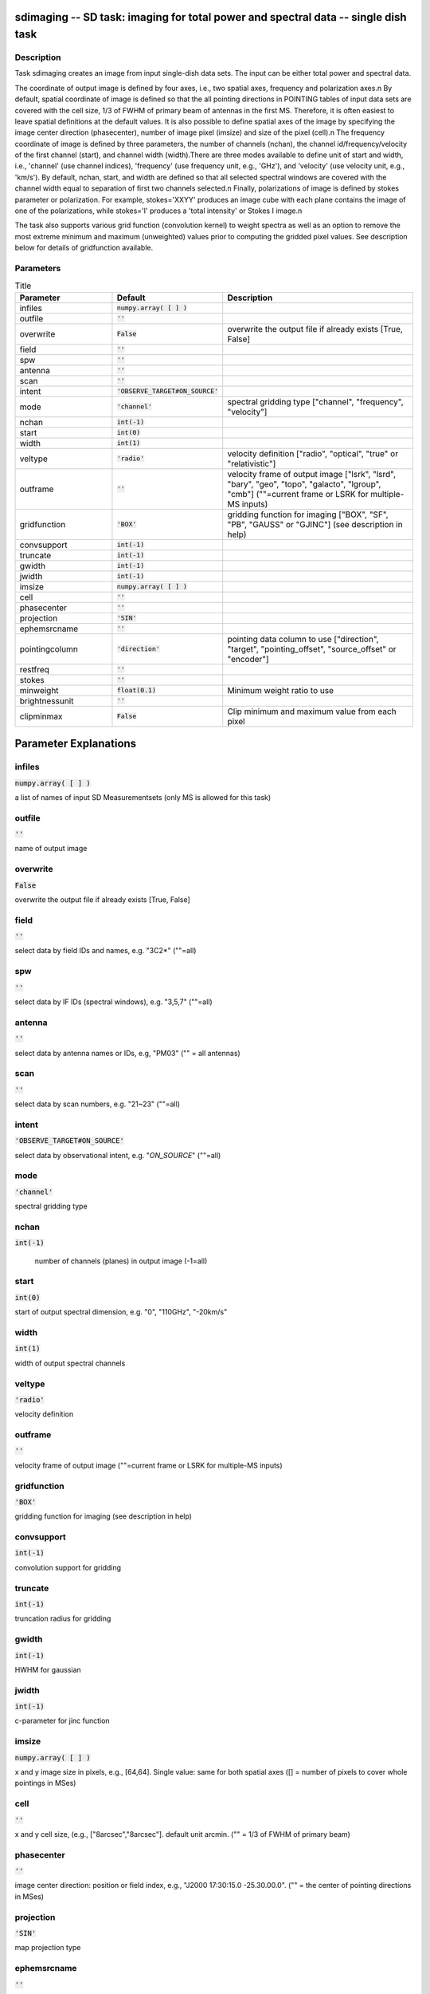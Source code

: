 sdimaging -- SD task: imaging for total power and spectral data -- single dish task
=======================================

Description
---------------------------------------

Task sdimaging creates an image from input single-dish data sets.
The input can be either total power and spectral data. 

The coordinate of output image is defined by four axes, i.e., two
spatial axes, frequency and polarization axes.\n
By default, spatial coordinate of image is defined so that the all
pointing directions in POINTING tables of input data sets are covered
with the cell size, 1/3 of FWHM of primary beam of antennas in the
first MS. Therefore, it is often easiest to leave spatial definitions
at the default values. It is also possible to define spatial axes of
the image by specifying the image center direction (phasecenter),
number of image pixel (imsize) and size of the pixel (cell).\n
The frequency coordinate of image is defined by three parameters,
the number of channels (nchan), the channel id/frequency/velocity of
the first channel (start), and channel width (width).There are three
modes available to define unit of start and width, i.e., 'channel' (use
channel indices), 'frequency' (use frequency unit, e.g., 'GHz'),
and 'velocity' (use velocity unit, e.g., 'km/s'). By default, nchan,
start, and width are defined so that all selected spectral windows are
covered with the channel width equal to separation of first two
channels selected.\n
Finally, polarizations of image is defined by stokes parameter or
polarization. For example, stokes='XXYY' produces an image cube with
each plane contains the image of one of the polarizations, while
stokes='I' produces a 'total intensity' or Stokes I image.\n

The task also supports various grid function (convolution kernel) to
weight spectra as well as an option to remove the most extreme minimum 
and maximum (unweighted) values prior to computing the gridded pixel 
values. See description below for details of gridfunction available.

  


Parameters
---------------------------------------

.. list-table:: Title
   :widths: 25 25 50 
   :header-rows: 1
   
   * - Parameter
     - Default
     - Description
   * - infiles
     - :code:`numpy.array( [  ] )`
     - 
   * - outfile
     - :code:`''`
     - 
   * - overwrite
     - :code:`False`
     - overwrite the output file if already exists [True, False]
   * - field
     - :code:`''`
     - 
   * - spw
     - :code:`''`
     - 
   * - antenna
     - :code:`''`
     - 
   * - scan
     - :code:`''`
     - 
   * - intent
     - :code:`'OBSERVE_TARGET#ON_SOURCE'`
     - 
   * - mode
     - :code:`'channel'`
     - spectral gridding type ["channel", "frequency", "velocity"]
   * - nchan
     - :code:`int(-1)`
     - 
   * - start
     - :code:`int(0)`
     - 
   * - width
     - :code:`int(1)`
     - 
   * - veltype
     - :code:`'radio'`
     - velocity definition ["radio", "optical", "true" or "relativistic"]
   * - outframe
     - :code:`''`
     - velocity frame of output image ["lsrk", "lsrd", "bary", "geo", "topo", "galacto", "lgroup", "cmb"] (""=current frame or LSRK for multiple-MS inputs)
   * - gridfunction
     - :code:`'BOX'`
     - gridding function for imaging ["BOX", "SF", "PB", "GAUSS" or "GJINC"] (see description in help)
   * - convsupport
     - :code:`int(-1)`
     - 
   * - truncate
     - :code:`int(-1)`
     - 
   * - gwidth
     - :code:`int(-1)`
     - 
   * - jwidth
     - :code:`int(-1)`
     - 
   * - imsize
     - :code:`numpy.array( [  ] )`
     - 
   * - cell
     - :code:`''`
     - 
   * - phasecenter
     - :code:`''`
     - 
   * - projection
     - :code:`'SIN'`
     - 
   * - ephemsrcname
     - :code:`''`
     - 
   * - pointingcolumn
     - :code:`'direction'`
     - pointing data column to use ["direction", "target", "pointing_offset", "source_offset" or "encoder"]
   * - restfreq
     - :code:`''`
     - 
   * - stokes
     - :code:`''`
     - 
   * - minweight
     - :code:`float(0.1)`
     - Minimum weight ratio to use
   * - brightnessunit
     - :code:`''`
     - 
   * - clipminmax
     - :code:`False`
     - Clip minimum and maximum value from each pixel


Parameter Explanations
=======================================



infiles
---------------------------------------

:code:`numpy.array( [  ] )`

a list of names of input SD Measurementsets (only MS is allowed for this task)


outfile
---------------------------------------

:code:`''`

name of output image


overwrite
---------------------------------------

:code:`False`

overwrite the output file if already exists [True, False]


field
---------------------------------------

:code:`''`

select data by field IDs and names, e.g. "3C2*" (""=all)


spw
---------------------------------------

:code:`''`

select data by IF IDs (spectral windows), e.g. "3,5,7" (""=all)


antenna
---------------------------------------

:code:`''`

select data by antenna names or IDs, e.g, "PM03" ("" = all antennas)


scan
---------------------------------------

:code:`''`

select data by scan numbers, e.g. "21~23" (""=all)


intent
---------------------------------------

:code:`'OBSERVE_TARGET#ON_SOURCE'`

select data by observational intent, e.g. "*ON_SOURCE*" (""=all)


mode
---------------------------------------

:code:`'channel'`

spectral gridding type


nchan
---------------------------------------

:code:`int(-1)`

 number of channels (planes) in output image (-1=all)


start
---------------------------------------

:code:`int(0)`

start of output spectral dimension, e.g. "0", "110GHz", "-20km/s"


width
---------------------------------------

:code:`int(1)`

width of output spectral channels


veltype
---------------------------------------

:code:`'radio'`

velocity definition


outframe
---------------------------------------

:code:`''`

velocity frame of output image (""=current frame or LSRK for multiple-MS inputs)


gridfunction
---------------------------------------

:code:`'BOX'`

gridding function for imaging (see description in help)


convsupport
---------------------------------------

:code:`int(-1)`

convolution support for gridding


truncate
---------------------------------------

:code:`int(-1)`

truncation radius for gridding


gwidth
---------------------------------------

:code:`int(-1)`

HWHM for gaussian


jwidth
---------------------------------------

:code:`int(-1)`

c-parameter for jinc function


imsize
---------------------------------------

:code:`numpy.array( [  ] )`

x and y image size in pixels, e.g., [64,64]. Single value: same for both spatial axes ([] = number of pixels to cover whole pointings in MSes)


cell
---------------------------------------

:code:`''`

x and y cell size, (e.g., ["8arcsec","8arcsec"]. default unit arcmin. ("" = 1/3 of FWHM of primary beam)


phasecenter
---------------------------------------

:code:`''`

image center direction: position or field index, e.g., "J2000 17:30:15.0 -25.30.00.0". ("" = the center of pointing directions in MSes)


projection
---------------------------------------

:code:`'SIN'`

map projection type


ephemsrcname
---------------------------------------

:code:`''`

ephemeris source name, e.g. "MARS"


pointingcolumn
---------------------------------------

:code:`'direction'`

pointing data column to use


restfreq
---------------------------------------

:code:`''`

rest frequency to assign to image, e.g., "114.5GHz"


stokes
---------------------------------------

:code:`''`

stokes parameters or polarization types to image, e.g. "I", "XX"


minweight
---------------------------------------

:code:`float(0.1)`

Minimum weight ratio to the median of weight used in weight correction and weight beased masking


brightnessunit
---------------------------------------

:code:`''`

Overwrite the brightness unit in image (\'\' = respect the unit in MS) [\'K\' or \'Jy/beam\']


clipminmax
---------------------------------------

:code:`False`

Clip minimum and maximum value from each pixel. Note the benefit of clipping is lost when the number of integrations contributing to each gridded pixel is small, or where the incidence of spurious datapoints is approximately or greater than the number of beams (in area) encompassed by expected image.




